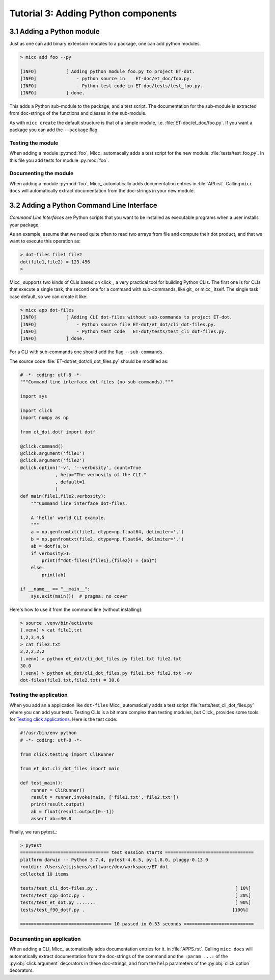 Tutorial 3: Adding Python components
====================================

3.1 Adding a Python module
--------------------------

Just as one can add binary extension modules to a package, one can add python modules.

.. code-block:: bash

   > micc add foo --py 
   
   [INFO]           [ Adding python module foo.py to project ET-dot.
   [INFO]               - python source in    ET-doc/et_doc/foo.py.
   [INFO]               - Python test code in ET-doc/tests/test_foo.py.
   [INFO]           ] done.

This adds a Python sub-module to the package, and a test script. The documentation 
for the sub-module is extracted from doc-strings of the functions and classes in 
the sub-module.   

As with ``micc create`` the default structure is that of a simple module, i.e. 
:file:`ET-doc/et_doc/foo.py`. If you want a package you can add the ``--package``
flag.

Testing the module
^^^^^^^^^^^^^^^^^^
When adding a module :py:mod:`foo`, Micc_ automacally adds a test script for the new module:
:file:`tests/test_foo,py`. In this file you add tests for module :py:mod:`foo`.

Documenting the module
^^^^^^^^^^^^^^^^^^^^^^
When adding a module :py:mod:`foo`, Micc_ automatically adds documentation entries
in :file:`API.rst`. Calling ``micc docs`` will automatically extract documentation from
the doc-strings in your new module.

3.2 Adding a Python Command Line Interface
------------------------------------------
*Command Line Interfaces* are Python scripts that you want to be installed as
executable programs when a user installs your package.

As an example, assume that we need quite often to read two arrays from file and
compute their dot product, and that we want to execute this operation as:

.. code-block:: bash

   > dot-files file1 file2
   dot(file1,file2) = 123.456
   > 
   
Micc_ supports two kinds of CLIs based on click_, a very practical tool for building 
Python CLIs. The first one is for CLIs that execute a single task, the second one for
a command with sub-commands, like git_ or micc_ itself. The single task case default,
so we can create it like:

.. code-block:: bash

   > micc app dot-files 
   [INFO]           [ Adding CLI dot-files without sub-commands to project ET-dot.
   [INFO]               - Python source file ET-dot/et_dot/cli_dot-files.py.
   [INFO]               - Python test code   ET-dot/tests/test_cli_dot-files.py.
   [INFO]           ] done.

For a CLI with sub-commands one should add the flag ``--sub-commands``.

The source code :file:`ET-dot/et_dot/cli_dot_files.py` should be modified as:

.. code-block:: python

   # -*- coding: utf-8 -*-
   """Command line interface dot-files (no sub-commands)."""
   
   import sys
   
   import click
   import numpy as np
   
   from et_dot.dotf import dotf
   
   @click.command()
   @click.argument('file1')
   @click.argument('file2')
   @click.option('-v', '--verbosity', count=True
                , help="The verbosity of the CLI."
                , default=1
                )
   def main(file1,file2,verbosity):
       """Command line interface dot-files.
       
       A 'hello' world CLI example.
       """
       a = np.genfromtxt(file1, dtype=np.float64, delimiter=',')
       b = np.genfromtxt(file2, dtype=np.float64, delimiter=',')
       ab = dotf(a,b)
       if verbosity>1:
           print(f"dot-files({file1},{file2}) = {ab}")
       else:
           print(ab)
   
   if __name__ == "__main__":
       sys.exit(main())  # pragma: no cover
       
Here's how to use it from the command line (without installing):

.. code-block:: bash

   > source .venv/bin/activate
   (.venv) > cat file1.txt
   1,2,3,4,5
   > cat file2.txt
   2,2,2,2,2
   (.venv) > python et_dot/cli_dot_files.py file1.txt file2.txt
   30.0
   (.venv) > python et_dot/cli_dot_files.py file1.txt file2.txt -vv
   dot-files(file1.txt,file2.txt) = 30.0

Testing the application
^^^^^^^^^^^^^^^^^^^^^^^
When you add an a application like ``dot-files`` Micc_ automatically adds a test script
:file:`tests/test_cli_dot_files.py` where you can add your tests.
Testing CLIs is a bit more complex than testing modules, but Click_ provides some tools
for `Testing click applications <https://click.palletsprojects.com/en/7.x/testing/>`_. 
Here is the test code:

.. code-block:: python

   #!/usr/bin/env python
   # -*- coding: utf-8 -*-
   
   from click.testing import CliRunner
   
   from et_dot.cli_dot_files import main
      
   def test_main():
       runner = CliRunner()
       result = runner.invoke(main, ['file1.txt','file2.txt'])
       print(result.output)
       ab = float(result.output[0:-1])
       assert ab==30.0
   
Finally, we run pytest_:

.. code-block:: bash

   > pytest
   ================================= test session starts =================================
   platform darwin -- Python 3.7.4, pytest-4.6.5, py-1.8.0, pluggy-0.13.0
   rootdir: /Users/etijskens/software/dev/workspace/ET-dot
   collected 10 items
   
   tests/test_cli_dot-files.py .                                                   [ 10%]
   tests/test_cpp_dotc.py .                                                        [ 20%]
   tests/test_et_dot.py .......                                                    [ 90%]
   tests/test_f90_dotf.py .                                                       [100%]
   
   ================================== 10 passed in 0.33 seconds ==========================   

Documenting an application
^^^^^^^^^^^^^^^^^^^^^^^^^^
When adding a CLI, Micc_ automatically adds documentation entries for it. in :file:`APPS.rst`.
Calling ``micc docs`` will automatically extract documentation from the doc-strings of the command
and  the ``:param ...:`` of the :py:obj:`click.argument` decorators in these doc-strings, and
from the ``help`` parameters of the :py:obj:`click.option` decorators.

